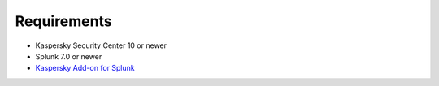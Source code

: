 ============
Requirements
============

- Kaspersky Security Center 10 or newer
- Splunk 7.0 or newer
- `Kaspersky Add-on for Splunk`_

.. _Kaspersky Add-on for Splunk: https://splunkbase.splunk.com/app/4656/
